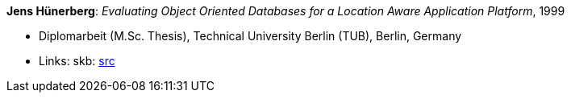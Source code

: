 *Jens Hünerberg*: _Evaluating Object Oriented Databases for a Location Aware Application Platform_, 1999

* Diplomarbeit (M.Sc. Thesis), Technical University Berlin (TUB), Berlin, Germany
* Links:
    skb: link:https://github.com/vdmeer/skb/tree/master/library/thesis/master/1990/huenerberg-jens-1999.adoc[src]

